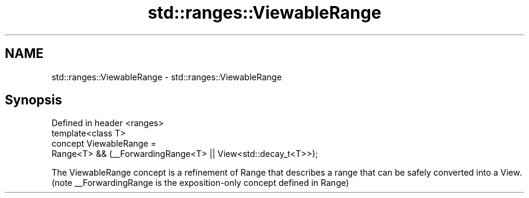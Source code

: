 .TH std::ranges::ViewableRange 3 "2020.03.24" "http://cppreference.com" "C++ Standard Libary"
.SH NAME
std::ranges::ViewableRange \- std::ranges::ViewableRange

.SH Synopsis

  Defined in header <ranges>
  template<class T>
  concept ViewableRange =
  Range<T> && (__ForwardingRange<T> || View<std::decay_t<T>>);

  The ViewableRange concept is a refinement of Range that describes a range that can be safely converted into a View.
  (note __ForwardingRange is the exposition-only concept defined in Range)




